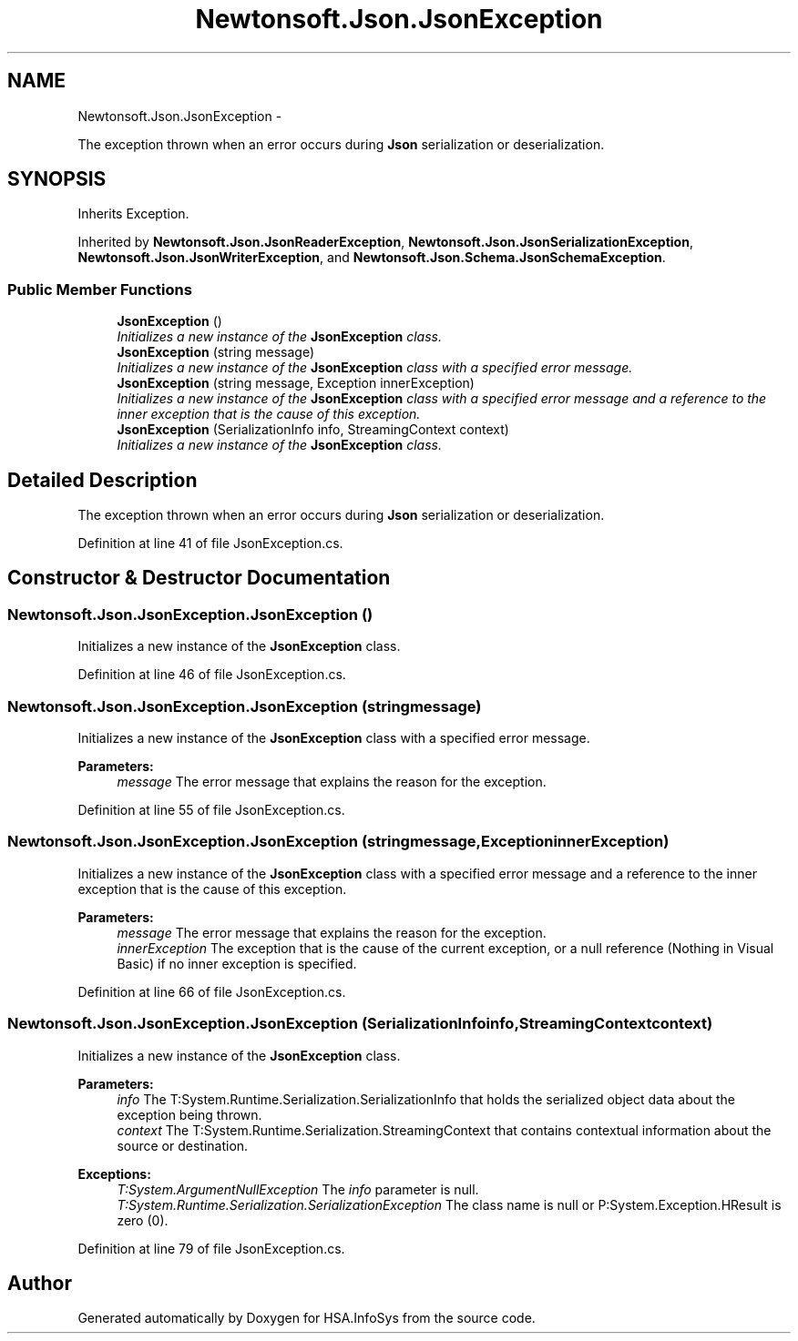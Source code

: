 .TH "Newtonsoft.Json.JsonException" 3 "Fri Jul 5 2013" "Version 1.0" "HSA.InfoSys" \" -*- nroff -*-
.ad l
.nh
.SH NAME
Newtonsoft.Json.JsonException \- 
.PP
The exception thrown when an error occurs during \fBJson\fP serialization or deserialization\&.  

.SH SYNOPSIS
.br
.PP
.PP
Inherits Exception\&.
.PP
Inherited by \fBNewtonsoft\&.Json\&.JsonReaderException\fP, \fBNewtonsoft\&.Json\&.JsonSerializationException\fP, \fBNewtonsoft\&.Json\&.JsonWriterException\fP, and \fBNewtonsoft\&.Json\&.Schema\&.JsonSchemaException\fP\&.
.SS "Public Member Functions"

.in +1c
.ti -1c
.RI "\fBJsonException\fP ()"
.br
.RI "\fIInitializes a new instance of the \fBJsonException\fP class\&. \fP"
.ti -1c
.RI "\fBJsonException\fP (string message)"
.br
.RI "\fIInitializes a new instance of the \fBJsonException\fP class with a specified error message\&. \fP"
.ti -1c
.RI "\fBJsonException\fP (string message, Exception innerException)"
.br
.RI "\fIInitializes a new instance of the \fBJsonException\fP class with a specified error message and a reference to the inner exception that is the cause of this exception\&. \fP"
.ti -1c
.RI "\fBJsonException\fP (SerializationInfo info, StreamingContext context)"
.br
.RI "\fIInitializes a new instance of the \fBJsonException\fP class\&. \fP"
.in -1c
.SH "Detailed Description"
.PP 
The exception thrown when an error occurs during \fBJson\fP serialization or deserialization\&. 


.PP
Definition at line 41 of file JsonException\&.cs\&.
.SH "Constructor & Destructor Documentation"
.PP 
.SS "Newtonsoft\&.Json\&.JsonException\&.JsonException ()"

.PP
Initializes a new instance of the \fBJsonException\fP class\&. 
.PP
Definition at line 46 of file JsonException\&.cs\&.
.SS "Newtonsoft\&.Json\&.JsonException\&.JsonException (stringmessage)"

.PP
Initializes a new instance of the \fBJsonException\fP class with a specified error message\&. 
.PP
\fBParameters:\fP
.RS 4
\fImessage\fP The error message that explains the reason for the exception\&.
.RE
.PP

.PP
Definition at line 55 of file JsonException\&.cs\&.
.SS "Newtonsoft\&.Json\&.JsonException\&.JsonException (stringmessage, ExceptioninnerException)"

.PP
Initializes a new instance of the \fBJsonException\fP class with a specified error message and a reference to the inner exception that is the cause of this exception\&. 
.PP
\fBParameters:\fP
.RS 4
\fImessage\fP The error message that explains the reason for the exception\&.
.br
\fIinnerException\fP The exception that is the cause of the current exception, or a null reference (Nothing in Visual Basic) if no inner exception is specified\&.
.RE
.PP

.PP
Definition at line 66 of file JsonException\&.cs\&.
.SS "Newtonsoft\&.Json\&.JsonException\&.JsonException (SerializationInfoinfo, StreamingContextcontext)"

.PP
Initializes a new instance of the \fBJsonException\fP class\&. 
.PP
\fBParameters:\fP
.RS 4
\fIinfo\fP The T:System\&.Runtime\&.Serialization\&.SerializationInfo that holds the serialized object data about the exception being thrown\&.
.br
\fIcontext\fP The T:System\&.Runtime\&.Serialization\&.StreamingContext that contains contextual information about the source or destination\&.
.RE
.PP
\fBExceptions:\fP
.RS 4
\fIT:System\&.ArgumentNullException\fP The \fIinfo\fP  parameter is null\&. 
.br
\fIT:System\&.Runtime\&.Serialization\&.SerializationException\fP The class name is null or P:System\&.Exception\&.HResult is zero (0)\&. 
.RE
.PP

.PP
Definition at line 79 of file JsonException\&.cs\&.

.SH "Author"
.PP 
Generated automatically by Doxygen for HSA\&.InfoSys from the source code\&.
